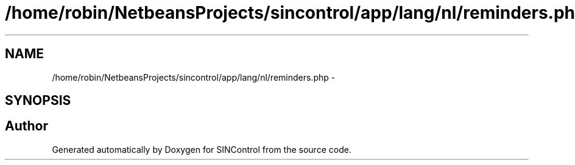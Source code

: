 .TH "/home/robin/NetbeansProjects/sincontrol/app/lang/nl/reminders.php" 3 "Thu May 21 2015" "SINControl" \" -*- nroff -*-
.ad l
.nh
.SH NAME
/home/robin/NetbeansProjects/sincontrol/app/lang/nl/reminders.php \- 
.SH SYNOPSIS
.br
.PP
.SH "Author"
.PP 
Generated automatically by Doxygen for SINControl from the source code\&.
